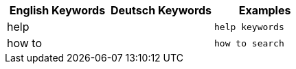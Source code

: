 [options="header"]
|===
| English Keywords | Deutsch Keywords | Examples

| help | | `help keywords`

| how to | | `how to search`
|===
